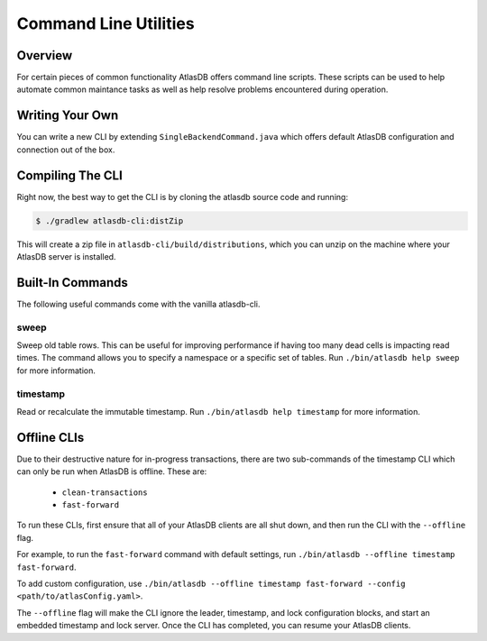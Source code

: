.. _clis:

======================
Command Line Utilities
======================

Overview
========

For certain pieces of common functionality AtlasDB offers command line
scripts. These scripts can be used to help automate common maintance
tasks as well as help resolve problems encountered during operation.

Writing Your Own
================

You can write a new CLI by extending ``SingleBackendCommand.java`` which
offers default AtlasDB configuration and connection out of the box.


Compiling The CLI
=================

Right now, the best way to get the CLI is by cloning the atlasdb source code and running:

.. code:: bash

     $ ./gradlew atlasdb-cli:distZip

This will create a zip file in ``atlasdb-cli/build/distributions``, which you can unzip on the machine where your AtlasDB server is installed.

Built-In Commands
=================

The following useful commands come with the vanilla atlasdb-cli.

sweep
-----

Sweep old table rows. This can be useful for improving performance if having too many dead cells is impacting read times.  The command allows you to specify a namespace or a specific set of tables. Run ``./bin/atlasdb help sweep`` for more information.


timestamp
---------

Read or recalculate the immutable timestamp. Run ``./bin/atlasdb help timestamp`` for more information.

Offline CLIs
============

Due to their destructive nature for in-progress transactions, there are two sub-commands of the timestamp CLI which can only be run when AtlasDB is offline. These are:

  - ``clean-transactions``
  - ``fast-forward``

To run these CLIs, first ensure that all of your AtlasDB clients are all shut down, and then run the CLI with the ``--offline`` flag.

For example, to run the ``fast-forward`` command with default settings, run ``./bin/atlasdb --offline timestamp fast-forward``.

To add custom configuration, use ``./bin/atlasdb --offline timestamp fast-forward --config <path/to/atlasConfig.yaml>``.

The ``--offline`` flag will make the CLI ignore the leader, timestamp, and lock configuration blocks, and start an embedded timestamp and lock server.
Once the CLI has completed, you can resume your AtlasDB clients.

